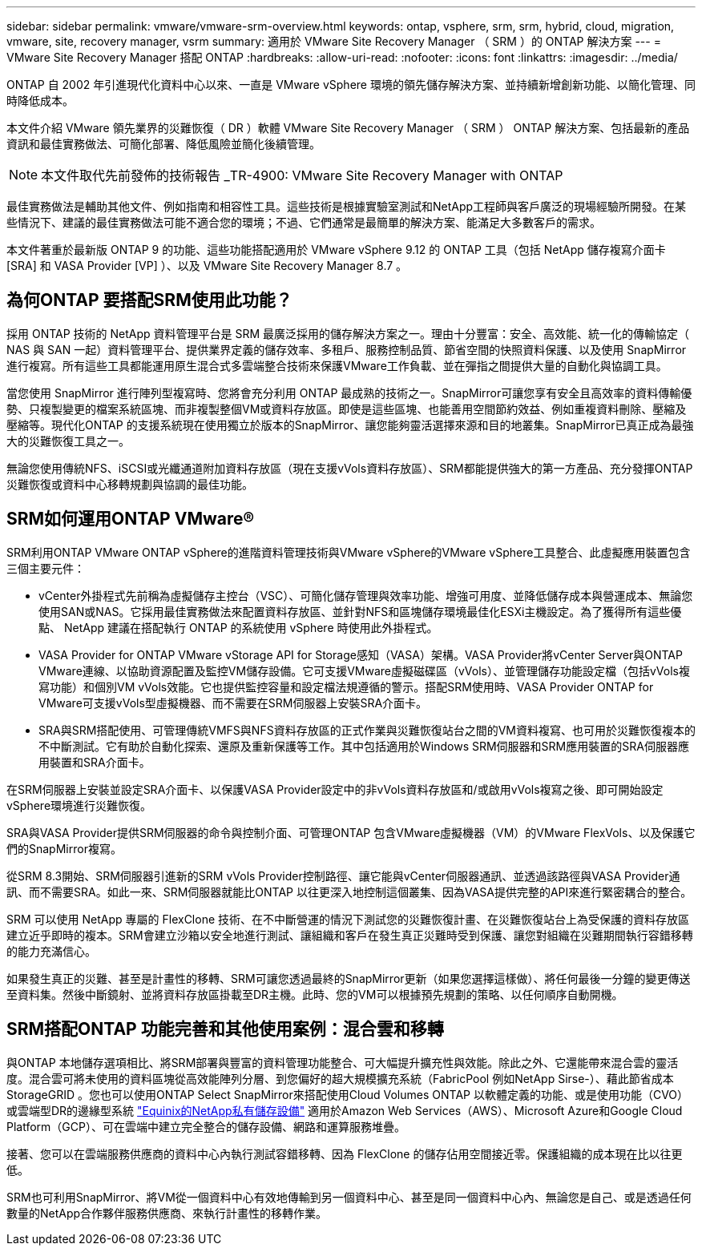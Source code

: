 ---
sidebar: sidebar 
permalink: vmware/vmware-srm-overview.html 
keywords: ontap, vsphere, srm, srm, hybrid, cloud, migration, vmware, site, recovery manager, vsrm 
summary: 適用於 VMware Site Recovery Manager （ SRM ）的 ONTAP 解決方案 
---
= VMware Site Recovery Manager 搭配 ONTAP
:hardbreaks:
:allow-uri-read: 
:nofooter: 
:icons: font
:linkattrs: 
:imagesdir: ../media/


[role="lead"]
ONTAP 自 2002 年引進現代化資料中心以來、一直是 VMware vSphere 環境的領先儲存解決方案、並持續新增創新功能、以簡化管理、同時降低成本。

本文件介紹 VMware 領先業界的災難恢復（ DR ）軟體 VMware Site Recovery Manager （ SRM ） ONTAP 解決方案、包括最新的產品資訊和最佳實務做法、可簡化部署、降低風險並簡化後續管理。


NOTE: 本文件取代先前發佈的技術報告 _TR-4900: VMware Site Recovery Manager with ONTAP

最佳實務做法是輔助其他文件、例如指南和相容性工具。這些技術是根據實驗室測試和NetApp工程師與客戶廣泛的現場經驗所開發。在某些情況下、建議的最佳實務做法可能不適合您的環境；不過、它們通常是最簡單的解決方案、能滿足大多數客戶的需求。

本文件著重於最新版 ONTAP 9 的功能、這些功能搭配適用於 VMware vSphere 9.12 的 ONTAP 工具（包括 NetApp 儲存複寫介面卡 [SRA] 和 VASA Provider [VP] ）、以及 VMware Site Recovery Manager 8.7 。



== 為何ONTAP 要搭配SRM使用此功能？

採用 ONTAP 技術的 NetApp 資料管理平台是 SRM 最廣泛採用的儲存解決方案之一。理由十分豐富：安全、高效能、統一化的傳輸協定（ NAS 與 SAN 一起）資料管理平台、提供業界定義的儲存效率、多租戶、服務控制品質、節省空間的快照資料保護、以及使用 SnapMirror 進行複寫。所有這些工具都能運用原生混合式多雲端整合技術來保護VMware工作負載、並在彈指之間提供大量的自動化與協調工具。

當您使用 SnapMirror 進行陣列型複寫時、您將會充分利用 ONTAP 最成熟的技術之一。SnapMirror可讓您享有安全且高效率的資料傳輸優勢、只複製變更的檔案系統區塊、而非複製整個VM或資料存放區。即使是這些區塊、也能善用空間節約效益、例如重複資料刪除、壓縮及壓縮等。現代化ONTAP 的支援系統現在使用獨立於版本的SnapMirror、讓您能夠靈活選擇來源和目的地叢集。SnapMirror已真正成為最強大的災難恢復工具之一。

無論您使用傳統NFS、iSCSI或光纖通道附加資料存放區（現在支援vVols資料存放區）、SRM都能提供強大的第一方產品、充分發揮ONTAP 災難恢復或資料中心移轉規劃與協調的最佳功能。



== SRM如何運用ONTAP VMware®

SRM利用ONTAP VMware ONTAP vSphere的進階資料管理技術與VMware vSphere的VMware vSphere工具整合、此虛擬應用裝置包含三個主要元件：

* vCenter外掛程式先前稱為虛擬儲存主控台（VSC）、可簡化儲存管理與效率功能、增強可用度、並降低儲存成本與營運成本、無論您使用SAN或NAS。它採用最佳實務做法來配置資料存放區、並針對NFS和區塊儲存環境最佳化ESXi主機設定。為了獲得所有這些優點、 NetApp 建議在搭配執行 ONTAP 的系統使用 vSphere 時使用此外掛程式。
* VASA Provider for ONTAP VMware vStorage API for Storage感知（VASA）架構。VASA Provider將vCenter Server與ONTAP VMware連線、以協助資源配置及監控VM儲存設備。它可支援VMware虛擬磁碟區（vVols）、並管理儲存功能設定檔（包括vVols複寫功能）和個別VM vVols效能。它也提供監控容量和設定檔法規遵循的警示。搭配SRM使用時、VASA Provider ONTAP for VMware可支援vVols型虛擬機器、而不需要在SRM伺服器上安裝SRA介面卡。
* SRA與SRM搭配使用、可管理傳統VMFS與NFS資料存放區的正式作業與災難恢復站台之間的VM資料複寫、也可用於災難恢復複本的不中斷測試。它有助於自動化探索、還原及重新保護等工作。其中包括適用於Windows SRM伺服器和SRM應用裝置的SRA伺服器應用裝置和SRA介面卡。


在SRM伺服器上安裝並設定SRA介面卡、以保護VASA Provider設定中的非vVols資料存放區和/或啟用vVols複寫之後、即可開始設定vSphere環境進行災難恢復。

SRA與VASA Provider提供SRM伺服器的命令與控制介面、可管理ONTAP 包含VMware虛擬機器（VM）的VMware FlexVols、以及保護它們的SnapMirror複寫。

從SRM 8.3開始、SRM伺服器引進新的SRM vVols Provider控制路徑、讓它能與vCenter伺服器通訊、並透過該路徑與VASA Provider通訊、而不需要SRA。如此一來、SRM伺服器就能比ONTAP 以往更深入地控制這個叢集、因為VASA提供完整的API來進行緊密耦合的整合。

SRM 可以使用 NetApp 專屬的 FlexClone 技術、在不中斷營運的情況下測試您的災難恢復計畫、在災難恢復站台上為受保護的資料存放區建立近乎即時的複本。SRM會建立沙箱以安全地進行測試、讓組織和客戶在發生真正災難時受到保護、讓您對組織在災難期間執行容錯移轉的能力充滿信心。

如果發生真正的災難、甚至是計畫性的移轉、SRM可讓您透過最終的SnapMirror更新（如果您選擇這樣做）、將任何最後一分鐘的變更傳送至資料集。然後中斷鏡射、並將資料存放區掛載至DR主機。此時、您的VM可以根據預先規劃的策略、以任何順序自動開機。



== SRM搭配ONTAP 功能完善和其他使用案例：混合雲和移轉

與ONTAP 本地儲存選項相比、將SRM部署與豐富的資料管理功能整合、可大幅提升擴充性與效能。除此之外、它還能帶來混合雲的靈活度。混合雲可將未使用的資料區塊從高效能陣列分層、到您偏好的超大規模擴充系統（FabricPool 例如NetApp Sirse-）、藉此節省成本StorageGRID 。您也可以使用ONTAP Select SnapMirror來搭配使用Cloud Volumes ONTAP 以軟體定義的功能、或是使用功能（CVO）或雲端型DR的邊緣型系統 https://www.equinix.com/partners/netapp["Equinix的NetApp私有儲存設備"^] 適用於Amazon Web Services（AWS）、Microsoft Azure和Google Cloud Platform（GCP）、可在雲端中建立完全整合的儲存設備、網路和運算服務堆疊。

接著、您可以在雲端服務供應商的資料中心內執行測試容錯移轉、因為 FlexClone 的儲存佔用空間接近零。保護組織的成本現在比以往更低。

SRM也可利用SnapMirror、將VM從一個資料中心有效地傳輸到另一個資料中心、甚至是同一個資料中心內、無論您是自己、或是透過任何數量的NetApp合作夥伴服務供應商、來執行計畫性的移轉作業。
